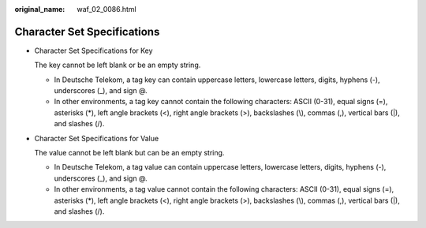 :original_name: waf_02_0086.html

.. _waf_02_0086:

Character Set Specifications
============================

-  Character Set Specifications for Key

   The key cannot be left blank or be an empty string.

   -  In Deutsche Telekom, a tag key can contain uppercase letters, lowercase letters, digits, hyphens (-), underscores (_), and sign @.
   -  In other environments, a tag key cannot contain the following characters: ASCII (0-31), equal signs (=), asterisks (*), left angle brackets (<), right angle brackets (>), backslashes (\\), commas (,), vertical bars (|), and slashes (/).

-  Character Set Specifications for Value

   The value cannot be left blank but can be an empty string.

   -  In Deutsche Telekom, a tag value can contain uppercase letters, lowercase letters, digits, hyphens (-), underscores (_), and sign @.
   -  In other environments, a tag value cannot contain the following characters: ASCII (0-31), equal signs (=), asterisks (*), left angle brackets (<), right angle brackets (>), backslashes (\\), commas (,), vertical bars (|), and slashes (/).
